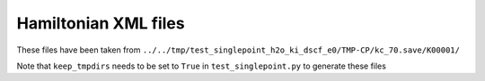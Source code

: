 Hamiltonian XML files
---------------------

These files have been taken from ``../../tmp/test_singlepoint_h2o_ki_dscf_e0/TMP-CP/kc_70.save/K00001/``

Note that ``keep_tmpdirs`` needs to be set to ``True`` in ``test_singlepoint.py`` to generate these files
